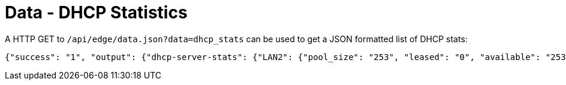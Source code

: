 = Data - DHCP Statistics

A HTTP GET to `/api/edge/data.json?data=dhcp_stats` can be used to get a JSON formatted list of DHCP stats:

[source,json]
----
{"success": "1", "output": {"dhcp-server-stats": {"LAN2": {"pool_size": "253", "leased": "0", "available": "253"}, "LAN1": {"pool_size": "253", "leased": "3", "available": "250"}}}}
----